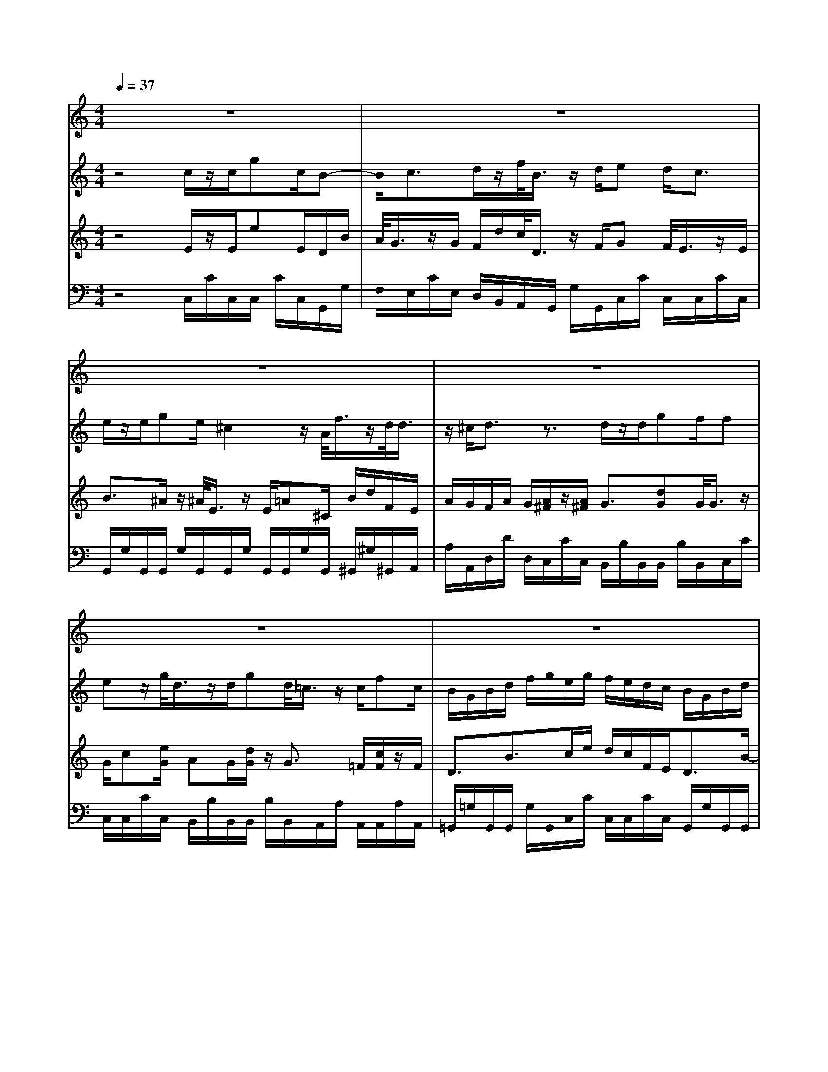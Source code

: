 % input file /home/ubuntu/MusicGeneratorQuin/training_data/vivaldi/vglo_06.mid
% format 1 file 12 tracks
X: 1
T: 
M: 4/4
L: 1/8
Q:1/4=37
K:C % 0 sharps
%Gloria #6: Domine Deus
%By Antonio Vivaldi
%Copyright \0xa9 1973 by G. Schirmer, Inc.
%Generated by NoteWorthy Composer
% Time signature=4/4  MIDI-clocks/click=24  32nd-notes/24-MIDI-clocks=8
% Time signature=12/8  MIDI-clocks/click=24  32nd-notes/24-MIDI-clocks=8
V:1
%Soprano Sax
%%MIDI program 48
z8|z8|z8|z8|
z8|z8|z6 z/2G/2z/2G/2|ec<Bc3/2de/2<f/2z/2d/2e/2-|
e2 z/2c2-c/2e/2dB/2G-|G/2c2z/2A/2B/2 d/2c/2B/2A/2 G/2c/2e/2d/2|c/2B/2A/2d2-d/2 c/2B/2A/2G/2 z/2A/2G/2G/2-|G2 z6|
z2 d2 z/2f/2e d/2cB/2|cd/2e/2 d/2c/2B/2c/2 A/2A^G/2 z3/2A/2-|A2 e/2F2^A/2=A/2=G2c/2|^A/2=A2d/2c/2B2e/2 d/2^c/2B/2A/2|
ze/2<f/2 z/2d/2d/2e/2 ^c/2d2-d/2z|z6 z=c-|ce/2d/2 c/2B/2A/2B/2 A/2G/2d2f/2e/2|d/2c/2B/2c/2 B/2A/2d c/2BA/2 G3/2z/2|
zB c/2cB/2 de/2ed/2z|z/2B/2d/2c/2 B/2A/2G/2c/2 e/2d/2c/2d/2 e/2B/2d/2c/2|B/2A/2G/2c/2 e/2d/2c/2d/2 e/2B/2A/2G/2 zf/2e/2|d/2c/2z/2d/2 c/2c2-c/2z3|
z/2G2-G/2c/2A/2 F/2G/2A/2d/2 c/2B/2G/2A/2|B/2e/2d/2c/2 A/2B/2c/2f/2 e/2d2B/2c/2d/2-|d3/2B/2 c/2dG/2 zd/2e/2 d/2c/2c/2d/2|B/2c2-c/2
V:2
%Oboe Accomp
%%MIDI program 68
z4 c/2z/2c/2gc/2B-|B/2c>dz/2f/2<B/2 z/2d/2e d<c|e/2z/2e/2ge/2^c2z/2A/2<f/2z/2d/2<d/2|z/2^c/2d3/2z3/2 d/2z/2d/2gf/2f|
ez/2g/2<d/2z/2d/2gd/2<=c/2z/2 c/2fc/2|B/2G/2B/2d/2 f/2g/2e/2g/2 f/2e/2d/2c/2 B/2G/2B/2d/2|e/2f/2<e/2z/2 c/2<c/2z/2B/2<c/2z/2B/2c3/2z|z8|
z8|z8|z8|d/2z/2d/2ee/2z/2z/2 d<d c/2z/2c/2a/2-|
a/2c/2z/2z/2 B/2B2z/2d/2cB/2A|^G/2AB/2 c/2B/2A<fB/2z/2 B/2<B/2z/2B/2|eA/2z6z/2|z8|
z4 zd/2z/2 d/2fd/2|^A/2z/2^A/2^A^A/2<e/2z/2 e/2g^A/2 z/2z/2=A/2A/2-|A3/2z6z/2|z6 z/2dc/2|
B/2A/2=G/2de/2z/2z/2 d/2Bc/2 z/2z/2B/2z/2|zd/2f/2 e/2d/2c/2B/2 e/2g/2f/2e/2 d/2c/2d/2f/2|e/2d/2c/2B/2 e/2g/2f/2e/2 d/2c/2d3/2zd/2|c/2d/2e/2Bc/2c/2g/2 f/2e/2d/2c/2 B/2d/2c/2B/2|
A/2G/2e/2d/2 c/2z4z3/2|z8|z8|z4 c/2z/2c/2gc/2B-|
B/2c>dz/2f/2<B/2 z/2d/2e d<c|e/2z/2e/2ge/2<d/2z/2 d/2gd/2<c/2z/2c/2f/2-|f/2c/2B/2G/2 A/2B/2c/2d/2 e/2g/2f/2e/2 d/2c/2B/2G/2|A/2B/2c/2d/2 e/2g/2f/2e/2 d/2c/2B/2A/2 G/2zg/2|
e/2z/2c/2z/2 z/2B/2c2-c/2
V:3
%Viola Accomp
%%MIDI program 41
z4 E/2z/2E/2eE/2D/2B/2|A/2<G/2z/2G/2 F/2d/2c/2<D/2 z/2F/2G F/2<E/2z/2E/2|B>^A z/2^A/2<E/2z/2 E/2=A^C/2 B/2d/2F/2E/2|A/2G/2F/2A/2 G/2[A/2^F/2]z/2[A/2^F/2] G3/2[dG]G/2<G/2z/2|
G/2c[e/2G/2] AG/2[d/2G/2] z/2G3/2 =F/2[c/2F/2]z/2F/2|D3/2B3/2c/2e/2 d/2c/2F/2E<DB/2-|BG/2z/2 E/2D/2G/2F/2<E/2z/2D<E[G/2-E/2]G/2-|[G/2E/2][cE][e/2G/2] [dB][B/2G/2][c/2-G/2] [c/2-E/2][c/2G/2][A/2F/2-][d/2F/2-] [c/2F/2-][B/2F/2-]F/2-[d/2F/2]|
[cE][d/2F/2][e/2G/2] z/2[c/2E/2][c/2-A/2][c/2E/2-] [B/2E/2-][A/2E/2-][e/2E/2][c/2A/2-] [d-A][d/2-D/2][d/2-G/2]|d/2G/2[G/2=C/2-][A/2C/2] [B/2G/2][c/2^F/2-]^F/2-[c/2^F/2] [BD][A/2C/2][G/2B,/2] [A/2C/2][B/2D/2][E/2C/2-][c/2C/2-]|[B/2C/2-][A/2C/2][B/2D/2][c/2E/2] [d/2A/2-D/2-][A/2-D/2-][B/2A/2D/2][AD][c/2A/2D/2][BD-] [G/2D/2][A/2-G/2][A/2E/2]^F/2|B3/2c3/2c B<B ^F3/2[d/2-c/2-]|
[d/2c/2]A/2[AD-] [G/2D/2-][G3/2D3/2] =F3/2ED/2<C/2z/2|E/2CG/2 Ac/2BA/2A ^G/2[^G3/2E3/2]|[A3/2E3/2]E/2- [A/2E/2-][=G/2E/2][F/2D/2][G/2E/2] [A/2F/2][^AF-][=A/2F/2] [G/2C/2-][E/2C/2-][F/2C/2-][G/2C/2]|A/2[^A/2G/2][=A/2F/2]F/2 [G/2E/2][A/2D/2]B/2[c/2A/2] [B/2G/2][d/2B/2][c/2A/2][B/2E/2] c/2[d/2B/2][^c/2A/2][d/2B/2]|
[e/2^c/2][e/2^c/2]z/2[^c/2A/2] [d/2F/2-]F/2-[B/2F/2][dE][^c/2G/2]F/2z/2 F/2<A/2z/2F/2|G/2D/2G/2<G/2 z/2G/2G =c/2eE/2 [F3/2C3/2-]C/2|F/2E/2D/2-[c/2D/2-] [B/2D/2-][A/2D/2-][d/2D/2-][c/2D/2] [B/2D/2][A/2C/2][G/2B,/2][B/2-D/2] [B/2G/2][c/2A/2][B/2E/2-][d/2E/2-]|[c/2E/2-][B/2E/2-][e/2E/2-][d/2E/2] [c/2E/2][B/2D/2][c/2E/2][A/2D/2-] [B/2D/2][c/2A/2][B/2-G/2][B/2D/2-] [c/2D/2-][BD-][A/2D/2]|
D/2C/2B,/2Bc/2c B<G G3/2[d/2B/2]|[B/2G/2][c/2A/2]B c/2B/2A/2G/2 [cG]B/2c/2 B/2c/2B|c/2B/2A/2G/2 [cG]B/2c/2 B/2c/2<B/2z/2 B/2[d/2B/2]z/2[B/2G/2]|E/2F/2G/2DF/2E B/2c/2F/2E/2 D/2B/2A/2G/2-|
G/2F/2[G/2E/2]F/2 E/2[G/2E/2]z/2[G/2E/2] [A/2C/2-][c/2C/2-][^A/2C/2][=A/2D/2-] [^F/2D/2-][A/2D/2-][B/2D/2-][d/2D/2-]|[c/2D/2][B/2E/2-][^G/2E/2-][B/2E/2-] [c/2E/2-][e/2E/2-][d/2E/2][c/2-=F/2] [c/2A/2][e/2=G/2][d/2B/2G/2][c/2A/2] [B/2G/2][B/2G/2]G/2A/2|[B/2G/2]z/2[B/2G/2][BG]A/2[B/2G/2]z/2 [d/2B/2][G/2B,/2-]B,/2[B/2F/2] [c/2-E/2][c/2-F/2][c/2-E/2][c/2-D/2-]|[c/2D/2-][B/2D/2][c/2E/2][E/2C/2] [F/2D/2][G/2E/2][A/2F/2][B/2D/2] E/2z/2E/2eE/2D/2B/2|
A/2<G/2z/2G/2 F/2d/2c/2<D/2 z/2F/2G F/2<E/2z/2E/2|G3/2eG/2A G/2[d/2G/2]z/2G3/2F/2[c/2F/2]|z/2F<DG/2A/2[B/2G/2] G2 F/2E/2D-|D/2G/2A/2[B/2G/2] [c/2G/2-][e/2G/2-][d/2G/2-][c/2G/2] F/2E/2D/2C/2 B,/2[G/2B,/2]z/2B/2|
c/2F/2E/2D/2 G/2F/2E2-E/2
V:4
%Contrabass Accomp
%%MIDI program 43
z4 C,/2C/2C,/2C,/2 C/2C,/2G,,/2G,/2|F,/2E,/2C/2E,/2 D,/2B,,/2A,,/2G,,/2 G,/2G,,/2C,/2C/2 C,/2C,/2C/2C,/2|G,,/2G,/2G,,/2G,,/2 G,/2G,,/2G,,/2G,/2 G,,/2G,,/2G,/2G,,/2 ^G,,/2^G,/2^G,,/2A,,/2|A,/2A,,/2D,/2D/2 D,/2C,/2C/2C,/2 B,,/2B,/2B,,/2B,,/2 B,/2B,,/2C,/2C/2|
C,/2C,/2C/2C,/2 B,,/2B,/2B,,/2B,,/2 B,/2B,,/2A,,/2A,/2 A,,/2A,,/2A,/2A,,/2|=G,,/2=G,/2G,,/2G,,/2 G,/2G,,/2C,/2C/2 C,/2C,/2C/2C,/2 G,,/2G,/2G,,/2G,,/2|G,/2G,,/2C,/2C/2 C,/2G,,/2G,/2G,,/2 C,/2C/2C,/2C,/2 C/2C,/2C,/2C/2|C,/2C,/2C/2C,/2 G,,/2G,/2F,/2E,/2 C/2E,/2D,/2B,,/2 A,,/2G,,/2G,/2G,,/2|
C,/2C/2C,/2C,/2 C/2C,/2C,/2C/2 C,/2C,/2C/2C,/2 B,,/2B,/2B,,/2B,,/2|B,/2B,,/2A,,/2A,/2 A,,/2A,,/2A,/2A,,/2 G,,/2G,/2G,,/2G,,/2 G,/2G,,/2A,,/2A,/2|A,,/2A,,/2A,/2A,,/2 ^F,,/2^F,/2^F,,/2^F,,/2 ^F,/2^F,,/2G,,/2G,/2 G,,/2D,/2D/2D,/2|G,,/2G,/2G,,/2G,,/2 G,/2G,,/2G,,/2G,/2 G,,/2G,,/2G,/2G,,/2 A,,/2A,/2A,,/2^F,,/2|
^F,/2^F,,/2G,,/2G,/2 G,,/2G,,/2G,/2G,,/2 ^G,,/2^G,/2^G,,/2^G,,/2 ^G,/2^G,,/2A,,/2A,/2|E,/2A,,/2A,/2E,/2 A,,/2A,/2A,,/2D,/2 D/2D,/2E,/2E/2 E,/2D,/2D/2D,/2|^C,/2^C/2^C,/2^C,/2 ^C/2^C,/2D,/2D/2 D,/2D,/2D/2D,/2 E,/2=C/2E,/2E,/2|C/2E,/2=F,/2C/2 F,/2^F,/2D/2^F,/2 =G,/2D/2G,/2^G,/2 E/2^G,/2A,,/2A,/2|
A,,/2A,,/2A,/2A,,/2 ^G,,/2^G,/2^G,,/2A,,/2 A,/2A,,/2D,/2D/2 D,/2D,/2D/2D,/2|=G,,/2=G,/2G,,/2G,,/2 G,/2G,,/2=C,/2C/2 C,/2C,/2C/2C,/2 =F,,/2=F,/2F,,/2F,,/2|F,/2F,,/2^F,,/2^F,/2 ^F,,/2^F,,/2^F,/2^F,,/2 G,,/2G,/2G,,/2G,,/2 G,/2G,,/2^G,,/2^G,/2|^G,,/2^G,,/2^G,/2^G,,/2 A,,/2A,/2A,,/2^F,,/2 ^F,/2^F,,/2=G,,/2=G,/2 G,,/2G,,/2G,/2G,,/2|
G,,/2G,/2G,,/2G,,/2 G,/2G,,/2G,,/2G,/2 G,,/2G,,/2G,/2G,,/2 G,,/2G,/2G,,/2G,,/2|G,/2G,,/2G,,/2G,/2 G,,/2G,,/2G,/2G,,/2 G,,/2G,/2G,,/2G,,/2 G,/2G,,/2G,,/2G,/2|G,,/2G,,/2G,/2G,,/2 G,,/2G,/2G,,/2G,,/2 G,/2G,,/2G,,/2G,/2 G,,/2G,,/2G,/2G,,/2|C,/2C/2C,/2G,,/2 G,/2G,,/2C,/2C/2 C,/2C,/2C/2C,/2 G,,/2G,/2G,,/2G,,/2|
G,/2G,,/2C,/2C/2 C,/2C,/2C/2C,/2 =F,/2A,/2G,/2^F,/2 D,/2^F,/2G,/2B,/2|A,/2^G,/2E,/2^G,/2 A,/2C/2B,/2A,/2 =F,/2C,/2G,,/2=G,/2 G,,/2G,,/2G,/2G,,/2|G,,/2G,/2G,,/2G,,/2 G,/2G,,/2G,,/2G,/2 G,,/2G,,/2G,/2G,,/2 C,/2C/2C,/2G,,/2|G,/2G,,/2C,2-C,/2z/2 C,/2C/2C,/2C,/2 C/2C,/2G,,/2G,/2|
F,/2E,/2C/2E,/2 D,/2B,,/2A,,/2G,,/2 G,/2G,,/2C,/2C/2 C,/2C,/2C/2C,/2|C,/2C/2C,/2C,/2 C/2C,/2B,,/2B,/2 B,,/2B,,/2B,/2B,,/2 A,,/2A,/2A,,/2A,,/2|A,/2A,,/2G,,/2G,/2 G,,/2G,,/2G,/2G,,/2 G,,/2G,/2G,,/2G,,/2 G,/2G,,/2G,,/2G,/2|G,,/2G,,/2G,/2G,,/2 G,,/2G,/2G,,/2G,,/2 G,/2G,,/2G,,/2G,/2 G,,/2G,,/2G,/2G,,/2|
C,/2C/2C,/2G,,/2 G,/2G,,/2C,2-C,/2
%Gloria: #__
%by Antonio Vivaldi
%Title
%\0xa9 1973 G. Schirmer, Inc.
%Sequenced by:
%patriotbot@aol.com
%20 February, 1998
